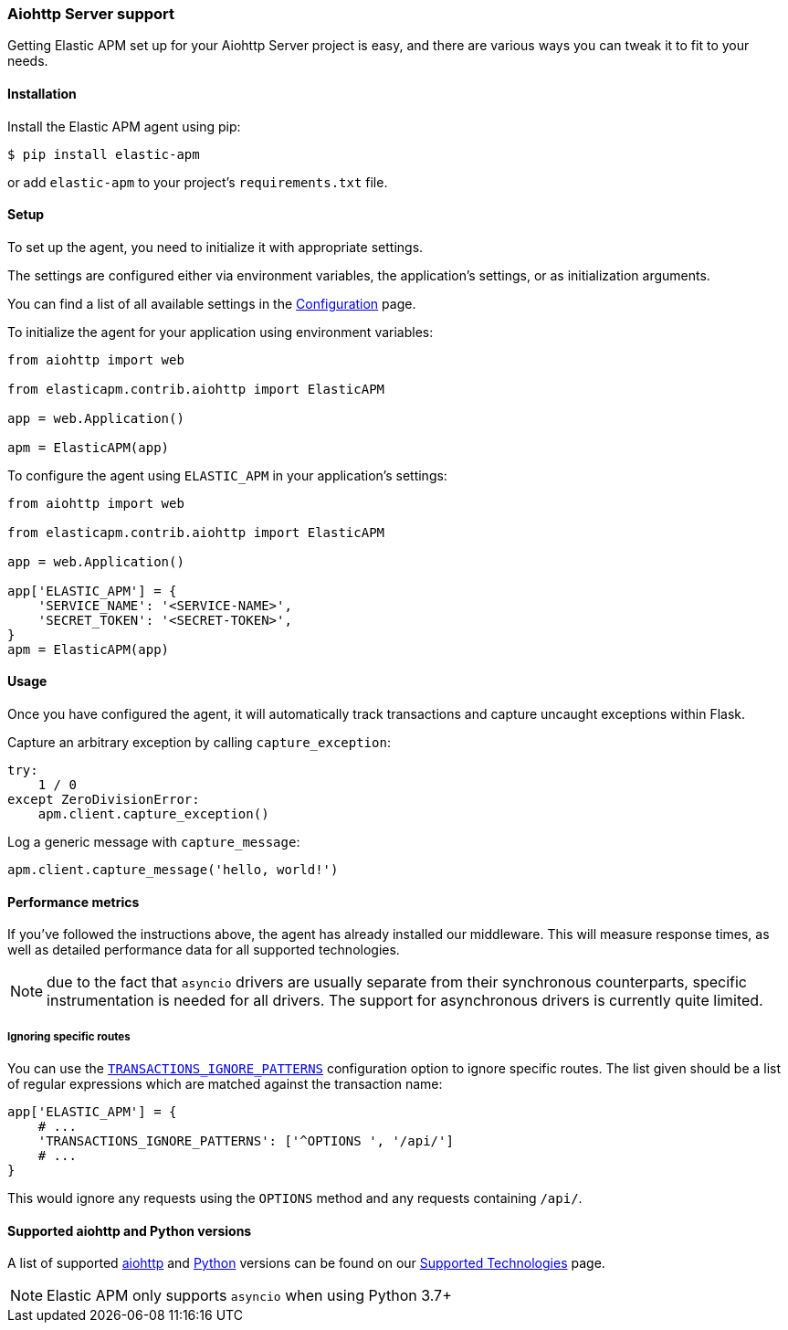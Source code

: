 [[aiohttp-server-support]]
=== Aiohttp Server support

Getting Elastic APM set up for your Aiohttp Server project is easy,
and there are various ways you can tweak it to fit to your needs.

[float]
[[aiohttp-server-installation]]
==== Installation

Install the Elastic APM agent using pip:

[source,bash]
----
$ pip install elastic-apm
----

or add `elastic-apm` to your project's `requirements.txt` file.


[float]
[[aiohttp-server-setup]]
==== Setup

To set up the agent, you need to initialize it with appropriate settings.

The settings are configured either via environment variables,
the application's settings, or as initialization arguments.

You can find a list of all available settings in the <<configuration, Configuration>> page.

To initialize the agent for your application using environment variables:

[source,python]
----
from aiohttp import web

from elasticapm.contrib.aiohttp import ElasticAPM

app = web.Application()

apm = ElasticAPM(app)
----

To configure the agent using `ELASTIC_APM` in your application's settings:

[source,python]
----
from aiohttp import web

from elasticapm.contrib.aiohttp import ElasticAPM

app = web.Application()

app['ELASTIC_APM'] = {
    'SERVICE_NAME': '<SERVICE-NAME>',
    'SECRET_TOKEN': '<SECRET-TOKEN>',
}
apm = ElasticAPM(app)
----

[float]
[[aiohttp-server-usage]]
==== Usage

Once you have configured the agent,
it will automatically track transactions and capture uncaught exceptions within Flask.

Capture an arbitrary exception by calling `capture_exception`:

[source,python]
----
try:
    1 / 0
except ZeroDivisionError:
    apm.client.capture_exception()
----

Log a generic message with `capture_message`:

[source,python]
----
apm.client.capture_message('hello, world!')
----

[float]
[[aiohttp-server-performance-metrics]]
==== Performance metrics

If you've followed the instructions above, the agent has already installed our middleware.
This will measure response times, as well as detailed performance data for all supported technologies.

NOTE: due to the fact that `asyncio` drivers are usually separate from their synchronous counterparts,
specific instrumentation is needed for all drivers.
The support for asynchronous drivers is currently quite limited.

[float]
[[aiohttp-server-ignoring-specific-views]]
===== Ignoring specific routes

You can use the <<config-transactions-ignore-patterns,`TRANSACTIONS_IGNORE_PATTERNS`>> configuration option to ignore specific routes.
The list given should be a list of regular expressions which are matched against the transaction name:

[source,python]
----
app['ELASTIC_APM'] = {
    # ...
    'TRANSACTIONS_IGNORE_PATTERNS': ['^OPTIONS ', '/api/']
    # ...
}
----

This would ignore any requests using the `OPTIONS` method
and any requests containing `/api/`.



[float]
[[supported-aiohttp-and-python-versions]]
==== Supported aiohttp and Python versions

A list of supported <<supported-aiohttp,aiohttp>> and <<supported-python,Python>> versions can be found on our <<supported-technologies,Supported Technologies>> page.  

NOTE: Elastic APM only supports `asyncio` when using Python 3.7+ 
